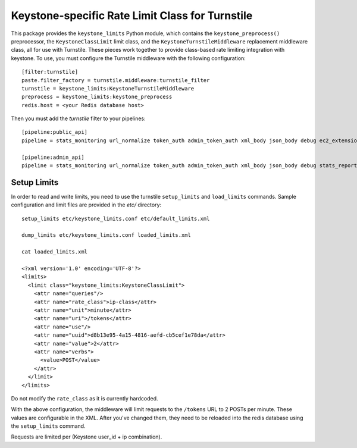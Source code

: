 ================================================
Keystone-specific Rate Limit Class for Turnstile
================================================

This package provides the ``keystone_limits`` Python module, which
contains the ``keystone_preprocess()`` preprocessor, the
``KeystoneClassLimit`` limit class, and the ``KeystoneTurnstileMiddleware``
replacement middleware class, all for use with Turnstile.  These
pieces work together to provide class-based rate limiting integration
with keystone.  To use, you must configure the Turnstile middleware with
the following configuration::

    [filter:turnstile]
    paste.filter_factory = turnstile.middleware:turnstile_filter
    turnstile = keystone_limits:KeystoneTurnstileMiddleware
    preprocess = keystone_limits:keystone_preprocess
    redis.host = <your Redis database host>

Then you must add the `turnstile` filter to your pipelines::

    [pipeline:public_api]
    pipeline = stats_monitoring url_normalize token_auth admin_token_auth xml_body json_body debug ec2_extension user_crud_extension turnstile public_service

    [pipeline:admin_api]
    pipeline = stats_monitoring url_normalize token_auth admin_token_auth xml_body json_body debug stats_reporting ec2_extension s3_extension crud_extension turnstile admin_service

    
Setup Limits
============

In order to read and write limits, you need to use the turnstile
``setup_limits`` and ``load_limits`` commands. Sample configuration and
limit files are provided in the `etc/` directory::

    setup_limits etc/keystone_limits.conf etc/default_limits.xml

    dump_limits etc/keystone_limits.conf loaded_limits.xml

    cat loaded_limits.xml

    <?xml version='1.0' encoding='UTF-8'?>
    <limits>
      <limit class="keystone_limits:KeystoneClassLimit">
        <attr name="queries"/>
        <attr name="rate_class">ip-class</attr>
        <attr name="unit">minute</attr>
        <attr name="uri">/tokens</attr>
        <attr name="use"/>
        <attr name="uuid">d8b13e95-4a15-4816-aefd-cb5cef1e78da</attr>
        <attr name="value">2</attr>
        <attr name="verbs">
          <value>POST</value>
        </attr>
      </limit>
    </limits>

Do not modify the ``rate_class`` as it is currently hardcoded.

With the above configuration, the middleware will limit requests to the
``/tokens`` URL to 2 POSTs per minute. These values are configurable in
the XML. After you've changed them, they need to be reloaded into the
redis database using the ``setup_limits`` command.

Requests are limited per (Keystone user_id + ip combination).
